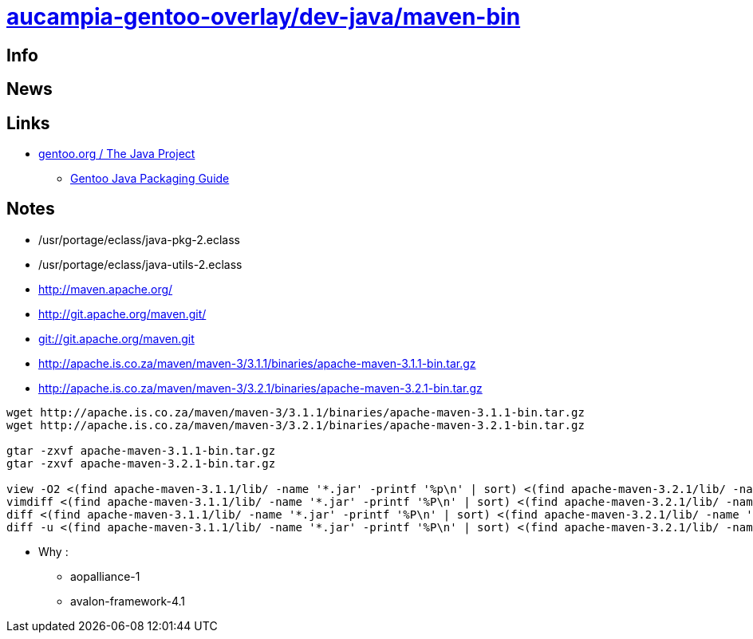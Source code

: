 = link:https://github.com/aucampia/aucampia-gentoo-overlay/dev-java/maven-bin[aucampia-gentoo-overlay/dev-java/maven-bin]

== Info

== News

== Links

* link:http://www.gentoo.org/proj/en/java/[gentoo.org / The Java Project]
** link:http://www.gentoo.org/proj/en/java/java-devel.xml[Gentoo Java Packaging Guide]

== Notes

* /usr/portage/eclass/java-pkg-2.eclass
* /usr/portage/eclass/java-utils-2.eclass

* link:http://maven.apache.org/[]

* link:http://git.apache.org/maven.git/[]
* link:git://git.apache.org/maven.git[]

* link:http://apache.is.co.za/maven/maven-3/3.1.1/binaries/apache-maven-3.1.1-bin.tar.gz[]
* link:http://apache.is.co.za/maven/maven-3/3.2.1/binaries/apache-maven-3.2.1-bin.tar.gz[]

----
wget http://apache.is.co.za/maven/maven-3/3.1.1/binaries/apache-maven-3.1.1-bin.tar.gz
wget http://apache.is.co.za/maven/maven-3/3.2.1/binaries/apache-maven-3.2.1-bin.tar.gz

gtar -zxvf apache-maven-3.1.1-bin.tar.gz
gtar -zxvf apache-maven-3.2.1-bin.tar.gz

view -O2 <(find apache-maven-3.1.1/lib/ -name '*.jar' -printf '%p\n' | sort) <(find apache-maven-3.2.1/lib/ -name '*.jar' -printf '%p\n' | sort)
vimdiff <(find apache-maven-3.1.1/lib/ -name '*.jar' -printf '%P\n' | sort) <(find apache-maven-3.2.1/lib/ -name '*.jar' -printf '%P\n' | sort)
diff <(find apache-maven-3.1.1/lib/ -name '*.jar' -printf '%P\n' | sort) <(find apache-maven-3.2.1/lib/ -name '*.jar' -printf '%P\n' | sort)
diff -u <(find apache-maven-3.1.1/lib/ -name '*.jar' -printf '%P\n' | sort) <(find apache-maven-3.2.1/lib/ -name '*.jar' -printf '%P\n' | sort)
----

* Why :
** aopalliance-1
** avalon-framework-4.1
